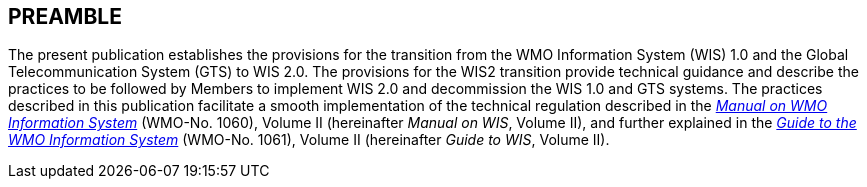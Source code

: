 == PREAMBLE

The present publication establishes the provisions for the transition from the WMO Information System (WIS) 1.0 and the Global Telecommunication System (GTS) to WIS 2.0. The provisions for the WIS2 transition provide technical guidance and describe the practices to be followed by Members to implement WIS 2.0 and decommission the WIS 1.0 and GTS systems. The practices described in this publication facilitate a smooth implementation of the technical regulation described in the https://library.wmo.int/idurl/4/68731[_Manual on WMO Information System_] (WMO-No. 1060), Volume II (hereinafter _Manual on WIS_, Volume II), and further explained in the https://library.wmo.int/idurl/4/28988[_Guide to the WMO Information System_] (WMO-No. 1061), Volume II (hereinafter _Guide to WIS_, Volume II).
